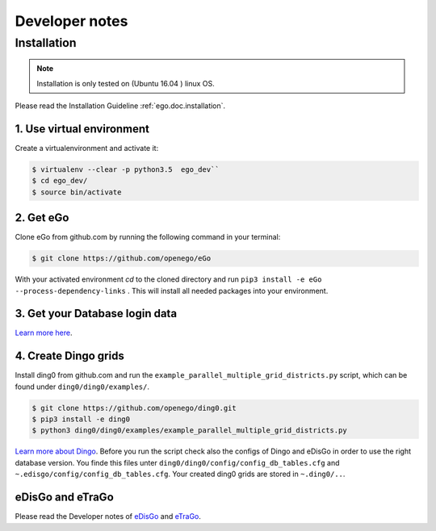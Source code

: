 ===============
Developer notes
===============


Installation
============

.. note::
      Installation is only tested on (Ubuntu 16.04 ) linux OS.

Please read the Installation Guideline :ref:`ego.doc.installation`.   
     

1. Use virtual environment
--------------------------

Create a virtualenvironment  and activate it:

.. code-block:: bash

   $ virtualenv --clear -p python3.5  ego_dev``
   $ cd ego_dev/
   $ source bin/activate


2. Get eGo
----------

Clone eGo from github.com by running the following command in your terminal:

.. code-block:: bash

   $ git clone https://github.com/openego/eGo


With your activated environment `cd` to the cloned directory and run
``pip3 install -e eGo --process-dependency-links`` .
This will install all needed packages into your environment.

3. Get your Database login data
-------------------------------

`Learn more here <https://openego.readthedocs.io/en/dev/installation.html#setup-database-connection>`_.

4. Create Dingo grids
----------------------

Install ding0 from github.com and run the ``example_parallel_multiple_grid_districts.py``
script, which can be found under ``ding0/ding0/examples/``.

.. code-block:: bash

   $ git clone https://github.com/openego/ding0.git
   $ pip3 install -e ding0
   $ python3 ding0/ding0/examples/example_parallel_multiple_grid_districts.py

`Learn more about Dingo <https://dingo.readthedocs.io/en/dev/usage_details.html>`_.
Before you run the script check also the configs of Dingo and eDisGo in order to
use the right database version. You finde this files unter  
``ding0/ding0/config/config_db_tables.cfg`` and 
``~.edisgo/config/config_db_tables.cfg``. Your created ding0 grids are stored in
``~.ding0/..``. 
 


eDisGo and eTraGo
-----------------

Please read the Developer notes of 
`eDisGo <https://edisgo.readthedocs.io/en/dev/dev_notes.html>`_ and 
`eTraGo <https://etrago.readthedocs.io/en/latest/developer_notes.html>`_.






